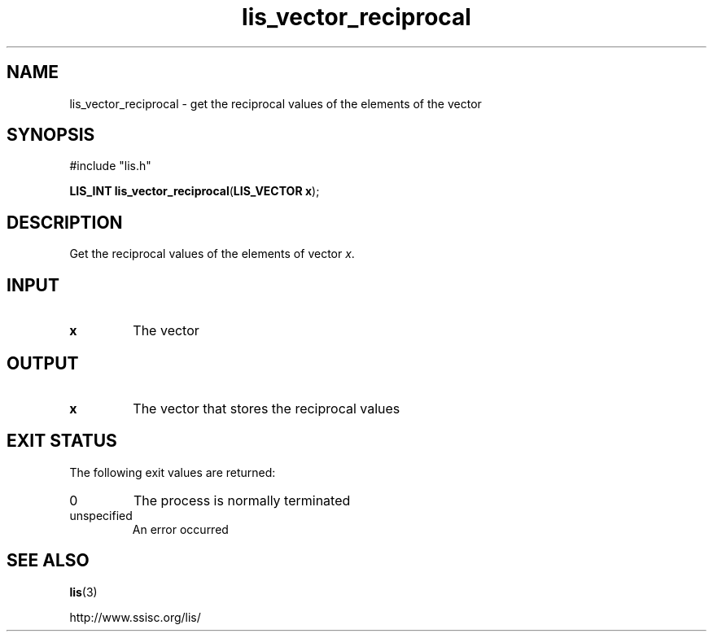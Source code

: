.TH lis_vector_reciprocal 3 "28 Aug 2014" "Man Page" "Lis Library Functions"

.SH NAME

lis_vector_reciprocal \- get the reciprocal values of the elements of the vector 

.SH SYNOPSIS

#include "lis.h"

\fBLIS_INT lis_vector_reciprocal\fR(\fBLIS_VECTOR x\fR);

.SH DESCRIPTION

Get the reciprocal values of the elements of vector \fIx\fR.

.SH INPUT

.IP "\fBx\fR"
The vector

.SH OUTPUT

.IP "\fBx\fR"
The vector that stores the reciprocal values

.SH EXIT STATUS

The following exit values are returned:
.IP "0"
The process is normally terminated
.IP "unspecified"
An error occurred

.SH SEE ALSO

.BR lis (3)
.PP
http://www.ssisc.org/lis/

